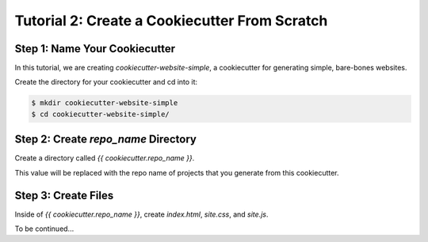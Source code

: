 ==============================================
Tutorial 2: Create a Cookiecutter From Scratch
==============================================

Step 1: Name Your Cookiecutter
------------------------------

In this tutorial, we are creating *cookiecutter-website-simple*, a cookiecutter
for generating simple, bare-bones websites.

Create the directory for your cookiecutter and cd into it:

.. code-block:: bash

    $ mkdir cookiecutter-website-simple
    $ cd cookiecutter-website-simple/

Step 2: Create `repo_name` Directory
-------------------------------------

Create a directory called `{{ cookiecutter.repo_name }}`.

This value will be replaced with the repo name of projects that you generate
from this cookiecutter.

Step 3: Create Files
--------------------

Inside of `{{ cookiecutter.repo_name }}`, create `index.html`, `site.css`, and
`site.js`.

To be continued...